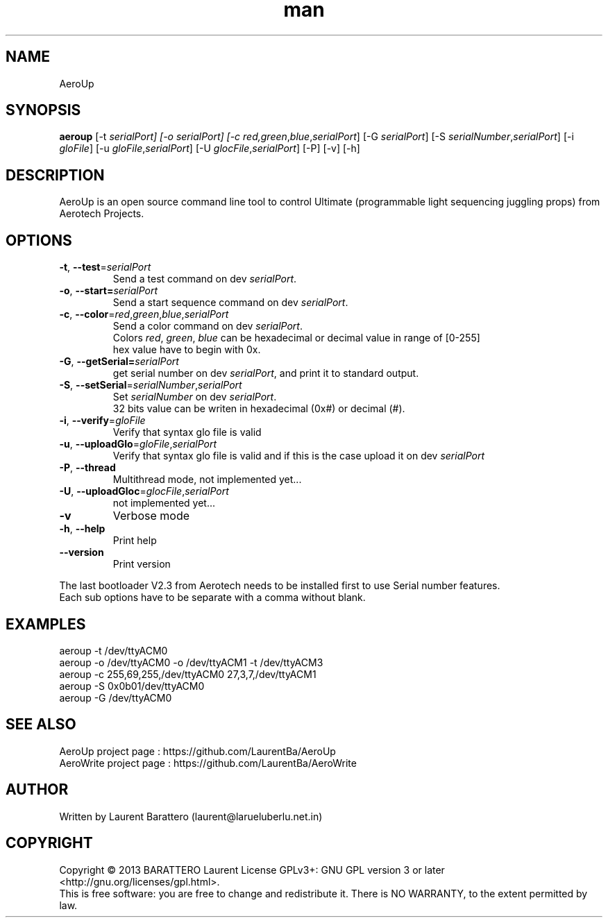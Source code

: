 .\" Manpage for AeroUp.
.\" Contact laurentba@larueluberlu.net.in to correct errors or typos.
.TH man 1 "December 2013" "0.8" "AeroUp man page"

.SH NAME
AeroUp 

.SH SYNOPSIS
.B aeroup 
[-t \fIserialPort] 
[-o \fIserialPort] 
[-c \fIred,\fIgreen\fR,\fIblue\fR,\fIserialPort\fR] 
[-G \fIserialPort\fR]
[-S \fIserialNumber\fR,\fIserialPort\fR]
[-i \fIgloFile\fR]
[-u \fIgloFile\fR,\fIserialPort\fR]
[-U \fIglocFile\fR,\fIserialPort\fR]
[-P]
[-v]
[-h]


.SH DESCRIPTION
AeroUp is an open source command line tool to control Ultimate (programmable light sequencing juggling props) from Aerotech Projects.

.SH OPTIONS
.TP
\fB\-t\fR, \fB\-\-test\fR=\fIserialPort\fR
Send a test command on dev \fIserialPort\fR.

.TP
\fB\-o\fR, \fB\-\-start=\fIserialPort\fR
Send a start sequence command on dev \fIserialPort\fR.

.TP
\fB\-c\fR, \fB\-\-color\fR=\fIred\fR,\fIgreen\fR,\fIblue\fR,\fIserialPort\fR
.nf
Send a color command on dev \fIserialPort\fR.
Colors \fIred\fR, \fIgreen\fR, \fIblue\fR can be hexadecimal or decimal value in range of [0-255] 
hex value have to begin with 0x.
.fi

.TP
\fB\-G\fR, \fB\-\-getSerial=\fIserialPort\fR
get serial number on dev \fIserialPort\fR, and print it to standard output.


.TP
.nf
\fB\-S\fR, \fB\-\-setSerial\fR=\fIserialNumber\fR,\fIserialPort\fR
Set \fIserialNumber\fR on dev \fIserialPort\fR.
32 bits value can be writen in hexadecimal (0x#) or decimal (#).
.fi

.TP
.nf
\fB\-i\fR, \fB\-\-verify\fR=\fIgloFile\fR
Verify that syntax glo file is valid

.TP
.nf
\fB\-u\fR, \fB\-\-uploadGlo\fR=\fIgloFile\fR,\fIserialPort\fR
Verify that syntax glo file is valid and if this is the case upload it on dev \fIserialPort\fR

.TP
.nf
\fB\-P\fR, \fB\-\-thread\fR
Multithread mode, not implemented yet...

.TP
.nf
\fB\-U\fR, \fB\-\-uploadGloc\fR=\fIglocFile\fR,\fIserialPort\fR
not implemented yet...

.TP
.nf
\fB\-v\fR
Verbose mode

.TP
.nf
\fB\-h\fR, \fB\-\-help\fR
Print help

.TP
.nf
\fB\-\-version\fR
Print version
.PP
The last bootloader V2.3 from Aerotech needs to be installed first to use Serial number features.
.br
Each sub options have to be separate with a comma without blank.


.SH EXAMPLES
aeroup -t /dev/ttyACM0
.br
aeroup -o /dev/ttyACM0 -o /dev/ttyACM1 -t /dev/ttyACM3
.br
aeroup -c 255,69,255,/dev/ttyACM0 27,3,7,/dev/ttyACM1
.br
aeroup -S 0x0b01/dev/ttyACM0
.br
aeroup -G /dev/ttyACM0
.br


.SH SEE ALSO
AeroUp project page : https://github.com/LaurentBa/AeroUp
.br
AeroWrite project page : https://github.com/LaurentBa/AeroWrite
\#.SH BUGS
\#No known bugs.
.SH AUTHOR
Written by Laurent Barattero (laurent@larueluberlu.net.in)

.SH COPYRIGHT
Copyright © 2013 BARATTERO Laurent
License GPLv3+: GNU GPL  version 3 or later <http://gnu.org/licenses/gpl.html>.
.br
This  is  free software: you are free to change and redistribute it.
There is NO WARRANTY, to the extent permitted by law.

